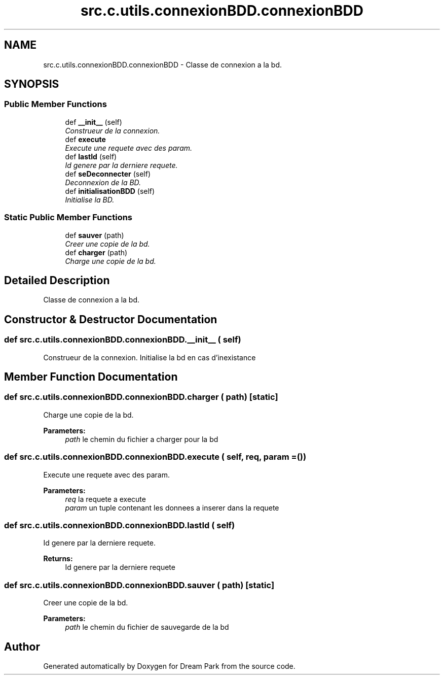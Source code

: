 .TH "src.c.utils.connexionBDD.connexionBDD" 3 "Sun Feb 8 2015" "Version 1.0" "Dream Park" \" -*- nroff -*-
.ad l
.nh
.SH NAME
src.c.utils.connexionBDD.connexionBDD \- Classe de connexion a la bd\&.  

.SH SYNOPSIS
.br
.PP
.SS "Public Member Functions"

.in +1c
.ti -1c
.RI "def \fB__init__\fP (self)"
.br
.RI "\fIConstrueur de la connexion\&. \fP"
.ti -1c
.RI "def \fBexecute\fP"
.br
.RI "\fIExecute une requete avec des param\&. \fP"
.ti -1c
.RI "def \fBlastId\fP (self)"
.br
.RI "\fIId genere par la derniere requete\&. \fP"
.ti -1c
.RI "def \fBseDeconnecter\fP (self)"
.br
.RI "\fIDeconnexion de la BD\&. \fP"
.ti -1c
.RI "def \fBinitialisationBDD\fP (self)"
.br
.RI "\fIInitialise la BD\&. \fP"
.in -1c
.SS "Static Public Member Functions"

.in +1c
.ti -1c
.RI "def \fBsauver\fP (path)"
.br
.RI "\fICreer une copie de la bd\&. \fP"
.ti -1c
.RI "def \fBcharger\fP (path)"
.br
.RI "\fICharge une copie de la bd\&. \fP"
.in -1c
.SH "Detailed Description"
.PP 
Classe de connexion a la bd\&. 
.SH "Constructor & Destructor Documentation"
.PP 
.SS "def src\&.c\&.utils\&.connexionBDD\&.connexionBDD\&.__init__ ( self)"

.PP
Construeur de la connexion\&. Initialise la bd en cas d'inexistance 
.SH "Member Function Documentation"
.PP 
.SS "def src\&.c\&.utils\&.connexionBDD\&.connexionBDD\&.charger ( path)\fC [static]\fP"

.PP
Charge une copie de la bd\&. 
.PP
\fBParameters:\fP
.RS 4
\fIpath\fP le chemin du fichier a charger pour la bd 
.RE
.PP

.SS "def src\&.c\&.utils\&.connexionBDD\&.connexionBDD\&.execute ( self,  req,  param = \fC()\fP)"

.PP
Execute une requete avec des param\&. 
.PP
\fBParameters:\fP
.RS 4
\fIreq\fP la requete a execute 
.br
\fIparam\fP un tuple contenant les donnees a inserer dans la requete 
.RE
.PP

.SS "def src\&.c\&.utils\&.connexionBDD\&.connexionBDD\&.lastId ( self)"

.PP
Id genere par la derniere requete\&. 
.PP
\fBReturns:\fP
.RS 4
Id genere par la derniere requete 
.RE
.PP

.SS "def src\&.c\&.utils\&.connexionBDD\&.connexionBDD\&.sauver ( path)\fC [static]\fP"

.PP
Creer une copie de la bd\&. 
.PP
\fBParameters:\fP
.RS 4
\fIpath\fP le chemin du fichier de sauvegarde de la bd 
.RE
.PP


.SH "Author"
.PP 
Generated automatically by Doxygen for Dream Park from the source code\&.
